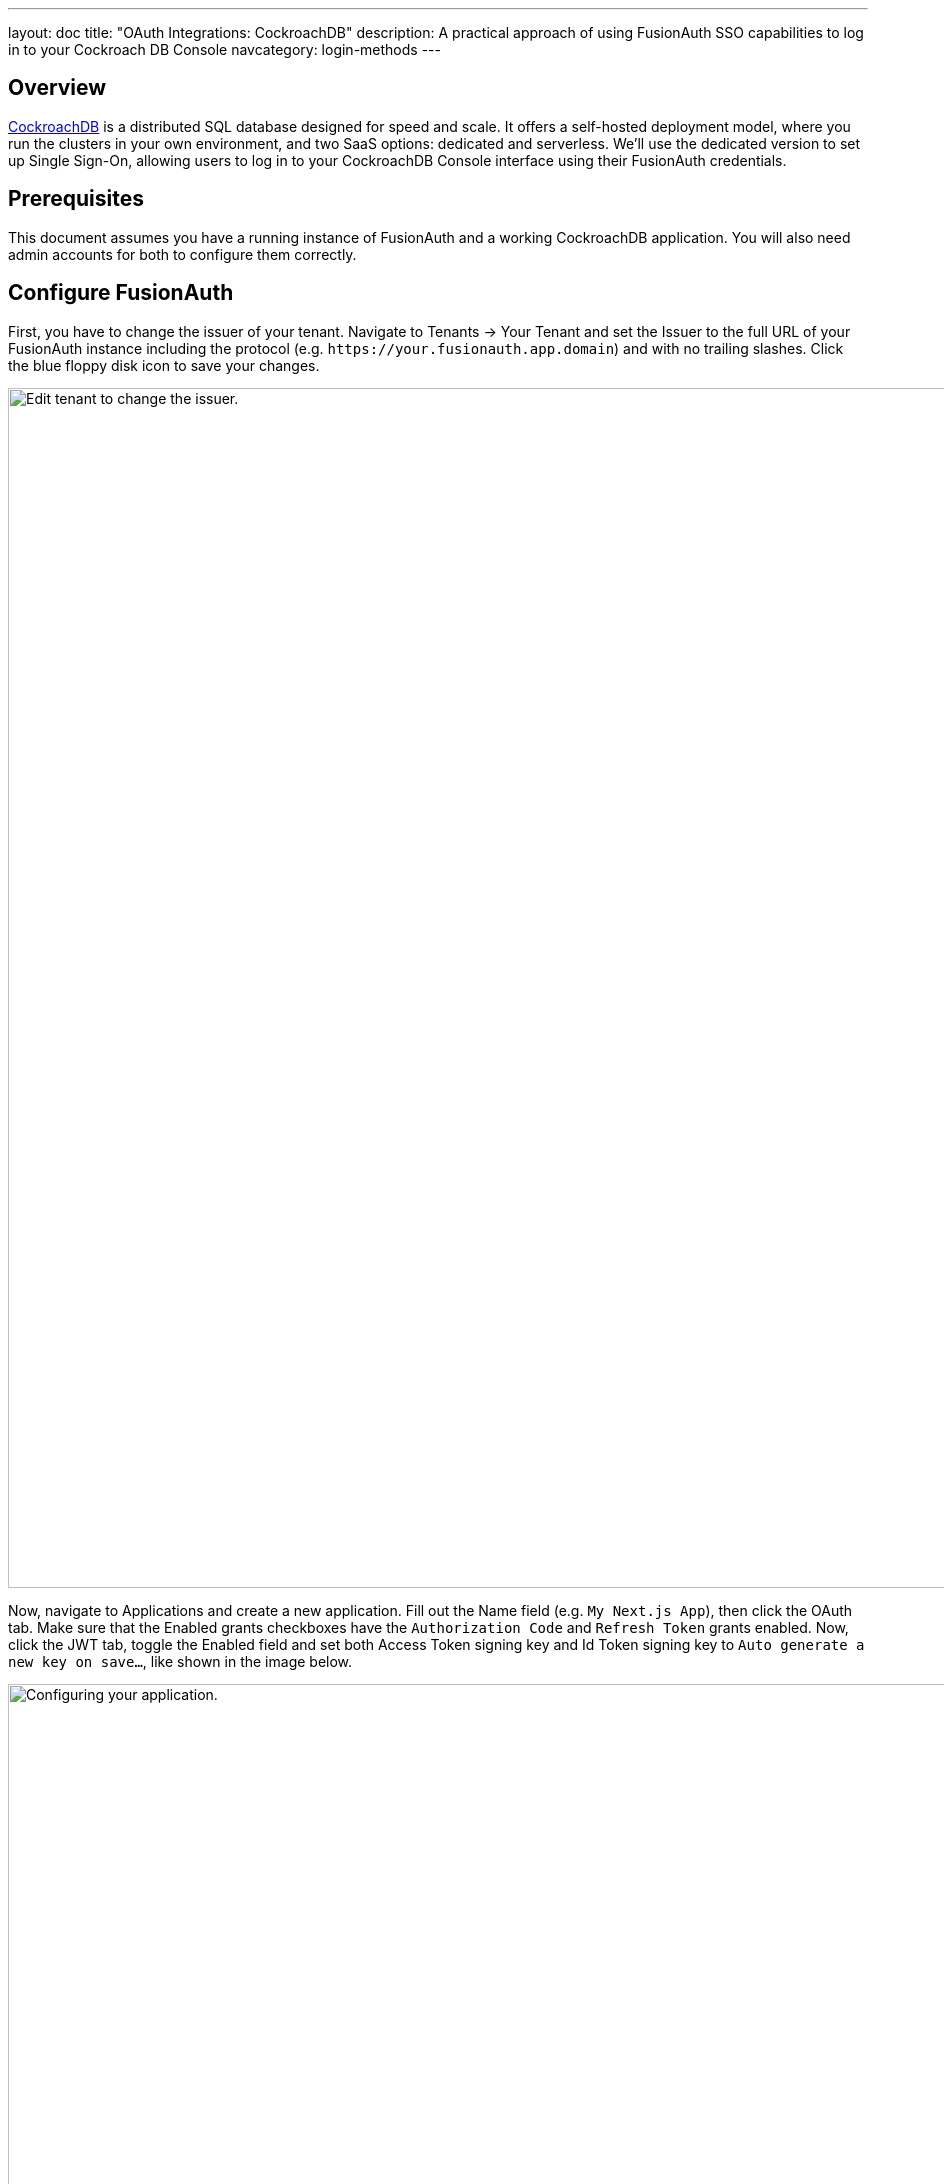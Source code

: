 ---
layout: doc
title: "OAuth Integrations: CockroachDB"
description: A practical approach of using FusionAuth SSO capabilities to log in to your Cockroach DB Console
navcategory: login-methods
---

== Overview

https://www.cockroachlabs.com/[CockroachDB] is a distributed SQL database designed for speed and scale. It offers a self-hosted deployment model, where you run the clusters in your own environment, and two SaaS options: dedicated and serverless. We'll use the dedicated version to set up Single Sign-On, allowing users to log in to your CockroachDB Console interface using their FusionAuth credentials.

== Prerequisites

This document assumes you have a running instance of FusionAuth and a working CockroachDB application. You will also need admin accounts for both to configure them correctly.

== Configure FusionAuth

First, you have to change the issuer of your tenant. Navigate to [breadcrumb]#Tenants -> Your Tenant# and set the [field]#Issuer# to the full URL of your FusionAuth instance including the protocol (e.g. `\https://your.fusionauth.app.domain`) and with no trailing slashes. Click the blue floppy disk icon to save your changes.

image::oauth/cockroachdb/edit-tenant.png[Edit tenant to change the issuer.,width=1200]

Now, navigate to [breadcrumb]#Applications# and create a new application. Fill out the [field]#Name# field (e.g. `My Next.js App`), then click the [breadcrumb]#OAuth# tab. Make sure that the [field]#Enabled grants# checkboxes have the `Authorization Code` and `Refresh Token` grants enabled. Now, click the [breadcrumb]#JWT# tab, toggle the [field]#Enabled# field and set both [field]#Access Token signing key# and [field]#Id Token signing key# to `Auto generate a new key on save...`, like shown in the image below.

image::oauth/cockroachdb/application.png[Configuring your application.,width=1200]

Click the [uielement]#Save# button.

After being redirected to the [breadcrumb]#Applications# page, click on the icon:search[role=ui-button green,type=fas] button next to your application to view its details. In the modal that opens, scroll down a bit until you reach the [uielement]#OAuth configuration# section. Write down both [field]#Client Id# and the [field]#Client Secret# values, as you'll need them soon.

== Set Up CockroachDB

[NOTE.note]
====
The steps below are performed in a CockroachDB Cloud instance. On Self-Hosted clusters, instructions are different. Refer to https://www.cockroachlabs.com/docs/stable/sso-db-console.html[this article].
====

Log in to your Cockroach DB console using an administrator account and navigate to [breadcrumb]#Organization -> Authentication#.

image::oauth/cockroachdb/enable-sso.png[Enable SSO.,width=1200]

Click [uielement]#Enable# to activate SSO providers in your organization. You will be prompted to provide a [field]#Custom URL# for your instance, where all users will be required to use when logging in (this will be prefixed by `\https://cockroachlabs.cloud/login/`). Define the URL and click [uielement]#Next#. You should now toggle the [field]#Confirm# box to acknowledge that this operation cannot be reverted and finally click [uielement]#Enable# to save.

After doing so, you'll be taken back to the [breadcrumb]#Authentication# page. Click [uielement]#Add# in [uielement]#Authentication Methods# to create a new provider, set [field]#Configuration# to `OIDC` and give it a meaningful name, like "FusionAuth", which will be displayed to your users when they browse to the login page. Click [uielement]#Submit# to go to the details page.

In the method details page, click [uielement]#Edit# and fill in [field]#Issuer URL#, [field]#Client ID# and [field]#Client Secret# fields with the values you copied when creating the application in your FusionAuth instance.

By default, someone will only be able to log in to your CockroachDB application if you have already created a user there with the same email address from your FusionAuth instance. However, you can enable CockroachDB to automatically create a user there with a `Developer` role if they don't exist by clicking [uielement]#Additional Settings# and setting the [uielement]#Auto-provision Accounts# switch to "Enabled". You can also define which email domains will be accepted by filling [field]#Allowed Email Domains#.

image::oauth/cockroachdb/add-oidc.png[Adding FusionAuth OIDC provider to CockroachDB.,width=1200]

Submit your changes by clicking [uielement]#Save# in the top right corner of the screen, which will redirect you back to the method details page, where you need to copy the [field]#Callback URL#. Go back to your FusionAuth instance and select [breadcrumb]#Applications#. Click the blue pencil icon to edit your application and paste that URL in [field]#Authorized redirect URLs# and save your application.

Go back to CockroachDB and click the [uielement]#Test# button in [uielement]#Test Connection# to actually try out the whole process. If it succeeds, you can enable the integration by toggling the [field]#Status# switch.

== Log in

To test everything, open a different browser (or an incognito tab) and go to that custom URL you've configured earlier (something like `\https://cockroachlabs.cloud/login/your-url-here`). You'll now see a [uielement]#Log in with FusionAuth# (or whatever the name you chose) button. Click it and you will be prompted to log in to your FusionAuth instance. After completing the process, you should be redirected back to your CockroachDB DB Console already logged in.

image::oauth/cockroachdb/login.png[Login screen for your CockroachDB instance.,width=1200]

== Troubleshooting

* Watch out when defining the issuer for your tenant and make sure you have included both the protocol (most commonly `https://`) and no trailing slashes.
* Ensure that the signing keys for your FusionAuth application are using  asymmetric encryption (RS256) by navigating to [breadcrumb]#Settings -> Key Master#, locating the two keys named `Access token signing key generated for application My Next.js App` and `Id token signing key generated for application My Next.js App`. Both of them should have [uielement]#Type# as `RSA`.
* If you have trouble configuring your CockroachDB instance, please refer to their Single Sign-On support docs for either https://www.cockroachlabs.com/docs/cockroachcloud/cloud-org-sso.html[Cloud] and https://www.cockroachlabs.com/docs/stable/sso-db-console.html[Self-Hosted] clusters.
